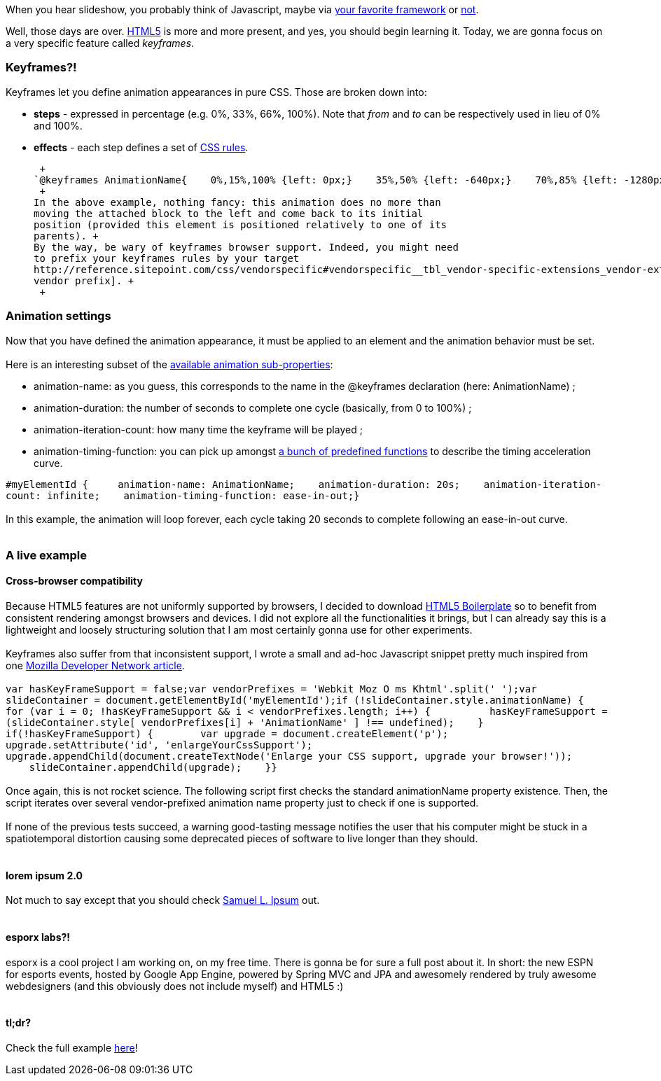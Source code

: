 When you hear slideshow, you probably think of Javascript, maybe via
http://en.wikipedia.org/wiki/List_of_JavaScript_libraries[your favorite
framework] or http://eloquentjavascript.net/[not].

Well, those days are over. http://www.html5rocks.com/[HTML5] is more and
more present, and yes, you should begin learning it. Today, we are gonna
focus on a very specific feature called __keyframes__.

Keyframes?!
~~~~~~~~~~~

Keyframes let you define animation appearances in pure CSS. Those are
broken down into:

* *steps* - expressed in percentage (e.g. 0%, 33%, 66%, 100%). Note that
_from_ and _to_ can be respectively used in lieu of 0% and 100%.
* *effects* - each step defines a set of
http://www.css3.info/preview/[CSS rules].

 +
`@keyframes AnimationName{    0%,15%,100% {left: 0px;}    35%,50% {left: -640px;}    70%,85% {left: -1280px;}}` +
 +
In the above example, nothing fancy: this animation does no more than
moving the attached block to the left and come back to its initial
position (provided this element is positioned relatively to one of its
parents). +
By the way, be wary of keyframes browser support. Indeed, you might need
to prefix your keyframes rules by your target
http://reference.sitepoint.com/css/vendorspecific#vendorspecific__tbl_vendor-specific-extensions_vendor-extension-prefixes[browser
vendor prefix]. +
 +

Animation settings
~~~~~~~~~~~~~~~~~~

Now that you have defined the animation appearance, it must be applied
to an element and the animation behavior must be set. +
 +
Here is an interesting subset of the
http://www.w3.org/TR/css3-animations/[available animation
sub-properties]: +

* animation-name: as you guess, this corresponds to the name in the
@keyframes declaration (here: AnimationName) ;
* animation-duration: the number of seconds to complete one cycle
(basically, from 0 to 100%) ;
* animation-iteration-count: how many time the keyframe will be played ;
* animation-timing-function: you can pick up amongst
http://www.w3.org/TR/css3-animations/#animation-timing-function_tag[a
bunch of predefined functions] to describe the timing acceleration
curve.

`#myElementId {     animation-name: AnimationName;    animation-duration: 20s;    animation-iteration-count: infinite;    animation-timing-function: ease-in-out;}` +
 +
In this example, the animation will loop forever, each cycle taking 20
seconds to complete following an ease-in-out curve. +
 +

A live example
~~~~~~~~~~~~~~

Cross-browser compatibility
^^^^^^^^^^^^^^^^^^^^^^^^^^^

Because HTML5 features are not uniformly supported by browsers, I
decided to download http://html5boilerplate.com/[HTML5 Boilerplate] so
to benefit from consistent rendering amongst browsers and devices. I did
not explore all the functionalities it brings, but I can already say
this is a lightweight and loosely structuring solution that I am most
certainly gonna use for other experiments. +
 +
Keyframes also suffer from that inconsistent support, I wrote a small
and ad-hoc Javascript snippet pretty much inspired from one
https://developer.mozilla.org/en/CSS/CSS_animations/Detecting_CSS_animation_support[Mozilla
Developer Network article]. +
 +
`var hasKeyFrameSupport = false;var vendorPrefixes = 'Webkit Moz O ms Khtml'.split(' ');var slideContainer = document.getElementById('myElementId');if (!slideContainer.style.animationName) {    for (var i = 0; !hasKeyFrameSupport && i < vendorPrefixes.length; i++) {          hasKeyFrameSupport = (slideContainer.style[ vendorPrefixes[i] + 'AnimationName' ] !== undefined);    }    if(!hasKeyFrameSupport) {        var upgrade = document.createElement('p');        upgrade.setAttribute('id', 'enlargeYourCssSupport');        upgrade.appendChild(document.createTextNode('Enlarge your CSS support, upgrade your browser!'));        slideContainer.appendChild(upgrade);    }}` +
 +
Once again, this is not rocket science. The following script first
checks the standard animationName property existence. Then, the script
iterates over several vendor-prefixed animation name property just to
check if one is supported. +
 +
If none of the previous tests succeed, a warning good-tasting message
notifies the user that his computer might be stuck in a spatiotemporal
distortion causing some deprecated pieces of software to live longer
than they should. +
 +

lorem ipsum 2.0
^^^^^^^^^^^^^^^

Not much to say except that you should check http://slipsum.com/[Samuel
L. Ipsum] out. +
 +

esporx labs?!
^^^^^^^^^^^^^

esporx is a cool project I am working on, on my free time. There is
gonna be for sure a full post about it. In short: the new ESPN for
esports events, hosted by Google App Engine, powered by Spring MVC and
JPA and awesomely rendered by truly awesome webdesigners (and this
obviously does not include myself) and HTML5 :) +
 +

tl;dr?
^^^^^^

Check the full example
https://github.com/fbiville/html5fun/tree/master/slideshow[here]! +
